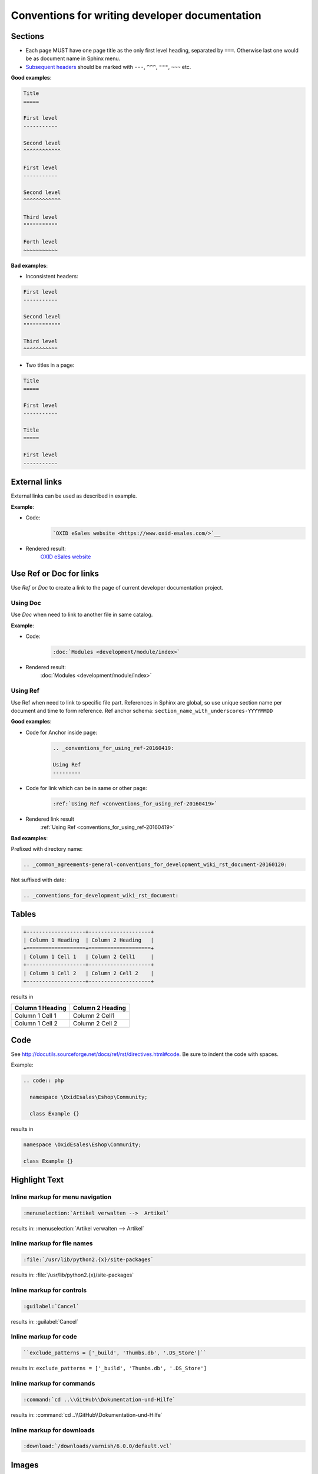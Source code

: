 Conventions for writing developer documentation
===============================================

Sections
--------

- Each page MUST have one page title as the only first level heading, separated by ``===``.
  Otherwise last one would be as document name in Sphinx menu.
- `Subsequent headers <http://docutils.sourceforge.net/docs/user/rst/quickref.html#section-structure>`__ should be marked with ``---``, ``^^^``, ``"""``, ``~~~`` etc.

**Good examples**:

.. code::

   Title
   =====

   First level
   -----------

   Second level
   ^^^^^^^^^^^^

   First level
   -----------

   Second level
   ^^^^^^^^^^^^

   Third level
   """""""""""

   Forth level
   ~~~~~~~~~~~

**Bad examples**:

-  Inconsistent headers:

.. code::

   First level
   -----------

   Second level
   """"""""""""

   Third level
   ^^^^^^^^^^^

-  Two titles in a page:

.. code::

   Title
   =====

   First level
   -----------

   Title
   =====

   First level
   -----------


External links
--------------

External links can be used as described in example.

**Example**:

- Code:
   .. code::

      `OXID eSales website <https://www.oxid-esales.com/>`__


- Rendered result:
   `OXID eSales website <https://www.oxid-esales.com/>`__

Use Ref or Doc for links
------------------------

Use `Ref` or `Doc` to create a link to the page of current developer documentation project.

Using Doc
^^^^^^^^^

Use `Doc` when need to link to another file in same catalog.

**Example**:

- Code:
   .. code::

      :doc:`Modules <development/module/index>`


- Rendered result:
   :doc:`Modules <development/module/index>`

.. _conventions_for_using_ref-20160419:

Using Ref
^^^^^^^^^

Use Ref when need to link to specific file part.
References in Sphinx are global, so use unique section name per document and time to form reference.
Ref anchor schema: ``section_name_with_underscores-YYYYMMDD``

**Good examples**:

- Code for Anchor inside page:
   .. code::

      .. _conventions_for_using_ref-20160419:

      Using Ref
      ---------

- Code for link which can be in same or other page:
   .. code::

      :ref:`Using Ref <conventions_for_using_ref-20160419>`

- Rendered link result
   :ref:`Using Ref <conventions_for_using_ref-20160419>`


**Bad examples**:

Prefixed with directory name:

.. code::

   .. _common_agreements-general-conventions_for_development_wiki_rst_document-20160120:

Not suffixed with date:

.. code::

   .. _conventions_for_development_wiki_rst_document:

Tables
------

.. code::

  +-------------------+--------------------+
  | Column 1 Heading  | Column 2 Heading   |
  +===================+====================+
  | Column 1 Cell 1   | Column 2 Cell1     |
  +-------------------+--------------------+
  | Column 1 Cell 2   | Column 2 Cell 2    |
  +-------------------+--------------------+

results in

+-------------------+--------------------+
| Column 1 Heading  | Column 2 Heading   |
+===================+====================+
| Column 1 Cell 1   | Column 2 Cell1     |
+-------------------+--------------------+
| Column 1 Cell 2   | Column 2 Cell 2    |
+-------------------+--------------------+

Code
----

See `http://docutils.sourceforge.net/docs/ref/rst/directives.html#code <http://docutils.sourceforge.net/docs/ref/rst/directives.html#code>`__.
Be sure to indent the code with spaces.

Example:

.. code::

  .. code:: php

    namespace \OxidEsales\Eshop\Community;

    class Example {}

results in

.. code:: php

  namespace \OxidEsales\Eshop\Community;

  class Example {}


Highlight Text
--------------

Inline markup for menu navigation
^^^^^^^^^^^^^^^^^^^^^^^^^^^^^^^^^

.. code::

    :menuselection:`Artikel verwalten -->  Artikel`

results in: :menuselection:`Artikel verwalten -->  Artikel`

Inline markup for file names
^^^^^^^^^^^^^^^^^^^^^^^^^^^^

.. code::

    :file:`/usr/lib/python2.{x}/site-packages`

results in: :file:`/usr/lib/python2.{x}/site-packages`


Inline markup for controls
^^^^^^^^^^^^^^^^^^^^^^^^^^

.. code::

    :guilabel:`Cancel`

results in: :guilabel:`Cancel`

Inline markup for code
^^^^^^^^^^^^^^^^^^^^^^

.. code::

    ``exclude_patterns = ['_build', 'Thumbs.db', '.DS_Store']``

results in: ``exclude_patterns = ['_build', 'Thumbs.db', '.DS_Store']``

Inline markup for commands
^^^^^^^^^^^^^^^^^^^^^^^^^^

.. code::

    :command:`cd ..\\GitHub\\Dokumentation-und-Hilfe`

results in: :command:`cd ..\\GitHub\\Dokumentation-und-Hilfe`


Inline markup for downloads
^^^^^^^^^^^^^^^^^^^^^^^^^^^

.. code::

    :download:`/downloads/varnish/6.0.0/default.vcl`

.. _conventions_images:

Images
------

-  Do not commit big files or images. Use a link to an external source inside repository. This will help to keep repository small.

.. raw:: html

   <p>
      <img width="100" src="https://www.google.co.uk/images/branding/googlelogo/1x/googlelogo_color_272x92dp.png"/>
   </p>

.. code:: html

   .. raw:: html

      <p>
         <img width="100" src="https://www.google.co.uk/images/branding/googlelogo/1x/googlelogo_color_272x92dp.png"/>
      </p>

UML diagrams
------------

Please do not commit big files or images.

Use UML source written with `Plant UML <http://plantuml.com/>`__ or a similar tool instead of an UML image.

.. note::

   PHPStorm has `Plant UML plugin <https://plugins.jetbrains.com/plugin/7017>`__ which generates UML on the fly.
   Look for "PlantUML tab" at the right upper corner near "Remote Host" to see generated result.

**Example**:

**- Rendered result**:

.. uml::

   @startuml
   :functions.php oxNew('oxArticle');
   :oxUtilsObject::oxNew('oxArticle');
   if (Find real class name in cache) then
      ->found;
      :Get class name from static cache;
   else
      ->not found;
      :oxUtilsObject::getClassName();
      :oxEditionCodeHandler::getClassName();
      if (shop edition check) then
         ->Enterprise;
         :OxidEsales\Enterprise\ClassMap;
      else
         ->Professional;
         :OxidEsales\Professional\ClassMap;
      endif
      :oxModuleChainsGenerator::createClassChain('\Enterprise\Article', 'oxArticle');
      :$extensionsList = oxModuleVariablesLocator::getModuleVariable('aModules');
      :oxModuleChainsGenerator:filterInactiveExtensions($extensionsList);
      :$classExtensionsList = $extensionsList['oxArticle'];
      :oxModuleChainsGenerator:createClassExtensions($classExtensionsList, '\Enterprise\Article');

   endif
   :Create class with new \Enterprise\Article;
   @enduml

**- Code**:

.. code::

   .. uml::

      @startuml
      :functions.php oxNew('oxArticle');
      :oxUtilsObject::oxNew('oxArticle');
      if (Find real class name in cache) then
         ->found;
         :Get class name from static cache;
      else
         ->not found;
         :oxUtilsObject::getClassName();
         :oxEditionCodeHandler::getClassName();
         if (shop edition check) then
            ->Enterprise;
            :OxidEsales\Enterprise\ClassMap;
         else
            ->Professional;
            :OxidEsales\Professional\ClassMap;
         endif
         :oxModuleChainsGenerator::createClassChain('\Enterprise\Article', 'oxArticle');
         :$extensionsList = oxModuleVariablesLocator::getModuleVariable('aModules');
         :oxModuleChainsGenerator:filterInactiveExtensions($extensionsList);
         :$classExtensionsList = $extensionsList['oxArticle'];
         :oxModuleChainsGenerator:createClassExtensions($classExtensionsList, '\Enterprise\Article');

      endif
      :Create class with new \Enterprise\Article;
      @enduml